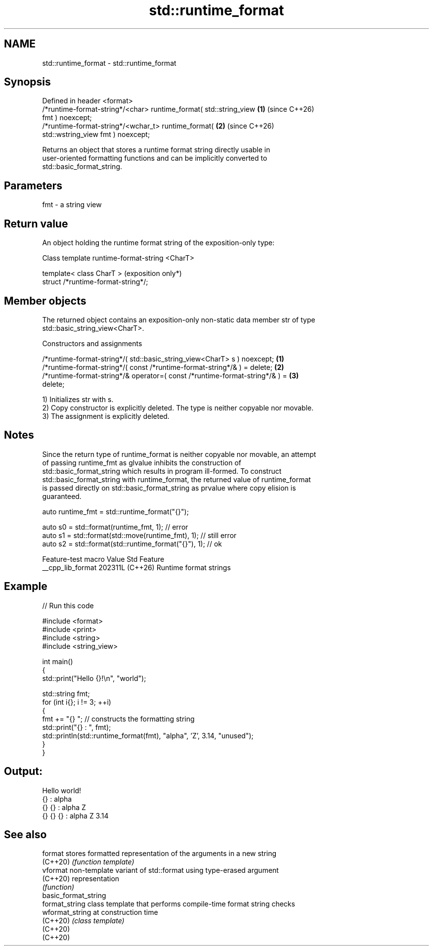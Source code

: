 .TH std::runtime_format 3 "2024.06.10" "http://cppreference.com" "C++ Standard Libary"
.SH NAME
std::runtime_format \- std::runtime_format

.SH Synopsis
   Defined in header <format>
   /*runtime-format-string*/<char> runtime_format( std::string_view   \fB(1)\fP (since C++26)
   fmt ) noexcept;
   /*runtime-format-string*/<wchar_t> runtime_format(                 \fB(2)\fP (since C++26)
   std::wstring_view fmt ) noexcept;

   Returns an object that stores a runtime format string directly usable in
   user-oriented formatting functions and can be implicitly converted to
   std::basic_format_string.

.SH Parameters

   fmt - a string view

.SH Return value

   An object holding the runtime format string of the exposition-only type:

Class template runtime-format-string <CharT>

   template< class CharT >            (exposition only*)
   struct /*runtime-format-string*/;

.SH Member objects

   The returned object contains an exposition-only non-static data member str of type
   std::basic_string_view<CharT>.

    Constructors and assignments

   /*runtime-format-string*/( std::basic_string_view<CharT> s ) noexcept;          \fB(1)\fP
   /*runtime-format-string*/( const /*runtime-format-string*/& ) = delete;         \fB(2)\fP
   /*runtime-format-string*/& operator=( const /*runtime-format-string*/& ) =      \fB(3)\fP
   delete;

   1) Initializes str with s.
   2) Copy constructor is explicitly deleted. The type is neither copyable nor movable.
   3) The assignment is explicitly deleted.

.SH Notes

   Since the return type of runtime_format is neither copyable nor movable, an attempt
   of passing runtime_fmt as glvalue inhibits the construction of
   std::basic_format_string which results in program ill-formed. To construct
   std::basic_format_string with runtime_format, the returned value of runtime_format
   is passed directly on std::basic_format_string as prvalue where copy elision is
   guaranteed.

 auto runtime_fmt = std::runtime_format("{}");

 auto s0 = std::format(runtime_fmt, 1); // error
 auto s1 = std::format(std::move(runtime_fmt), 1); // still error
 auto s2 = std::format(std::runtime_format("{}"), 1); // ok

   Feature-test macro  Value    Std          Feature
   __cpp_lib_format   202311L (C++26) Runtime format strings

.SH Example


// Run this code

 #include <format>
 #include <print>
 #include <string>
 #include <string_view>

 int main()
 {
     std::print("Hello {}!\\n", "world");

     std::string fmt;
     for (int i{}; i != 3; ++i)
     {
         fmt += "{} "; // constructs the formatting string
         std::print("{} : ", fmt);
         std::println(std::runtime_format(fmt), "alpha", 'Z', 3.14, "unused");
     }
 }

.SH Output:

 Hello world!
 {}  : alpha
 {} {}  : alpha Z
 {} {} {}  : alpha Z 3.14

.SH See also

   format              stores formatted representation of the arguments in a new string
   (C++20)             \fI(function template)\fP
   vformat             non-template variant of std::format using type-erased argument
   (C++20)             representation
                       \fI(function)\fP
   basic_format_string
   format_string       class template that performs compile-time format string checks
   wformat_string      at construction time
   (C++20)             \fI(class template)\fP
   (C++20)
   (C++20)
